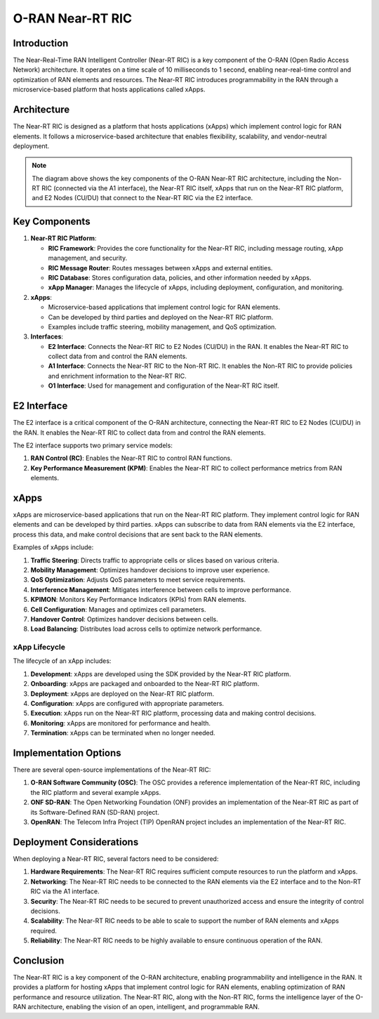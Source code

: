 O-RAN Near-RT RIC
=======================================

Introduction
-----------
The Near-Real-Time RAN Intelligent Controller (Near-RT RIC) is a key component of the O-RAN (Open Radio Access Network) architecture. It operates on a time scale of 10 milliseconds to 1 second, enabling near-real-time control and optimization of RAN elements and resources. The Near-RT RIC introduces programmability in the RAN through a microservice-based platform that hosts applications called xApps.

Architecture
-----------
The Near-RT RIC is designed as a platform that hosts applications (xApps) which implement control logic for RAN elements. It follows a microservice-based architecture that enables flexibility, scalability, and vendor-neutral deployment.

.. image:: ../../images-oran/near_rt_arch.png
   :alt: O-RAN Near-RT RIC Architecture
   :align: center
   :scale: 70%

.. note::
   The diagram above shows the key components of the O-RAN Near-RT RIC architecture, including the Non-RT RIC (connected via the A1 interface), the Near-RT RIC itself, xApps that run on the Near-RT RIC platform, and E2 Nodes (CU/DU) that connect to the Near-RT RIC via the E2 interface.

Key Components
-------------

1. **Near-RT RIC Platform**:

   - **RIC Framework**: Provides the core functionality for the Near-RT RIC, including message routing, xApp management, and security.
   - **RIC Message Router**: Routes messages between xApps and external entities.
   - **RIC Database**: Stores configuration data, policies, and other information needed by xApps.
   - **xApp Manager**: Manages the lifecycle of xApps, including deployment, configuration, and monitoring.

2. **xApps**:

   - Microservice-based applications that implement control logic for RAN elements.
   - Can be developed by third parties and deployed on the Near-RT RIC platform.
   - Examples include traffic steering, mobility management, and QoS optimization.

3. **Interfaces**:

   - **E2 Interface**: Connects the Near-RT RIC to E2 Nodes (CU/DU) in the RAN. It enables the Near-RT RIC to collect data from and control the RAN elements.
   - **A1 Interface**: Connects the Near-RT RIC to the Non-RT RIC. It enables the Non-RT RIC to provide policies and enrichment information to the Near-RT RIC.
   - **O1 Interface**: Used for management and configuration of the Near-RT RIC itself.

E2 Interface
-----------
The E2 interface is a critical component of the O-RAN architecture, connecting the Near-RT RIC to E2 Nodes (CU/DU) in the RAN. It enables the Near-RT RIC to collect data from and control the RAN elements.

The E2 interface supports two primary service models:

1. **RAN Control (RC)**: Enables the Near-RT RIC to control RAN functions.
2. **Key Performance Measurement (KPM)**: Enables the Near-RT RIC to collect performance metrics from RAN elements.

xApps
-----
xApps are microservice-based applications that run on the Near-RT RIC platform. They implement control logic for RAN elements and can be developed by third parties. xApps can subscribe to data from RAN elements via the E2 interface, process this data, and make control decisions that are sent back to the RAN elements.

Examples of xApps include:

1. **Traffic Steering**: Directs traffic to appropriate cells or slices based on various criteria.
2. **Mobility Management**: Optimizes handover decisions to improve user experience.
3. **QoS Optimization**: Adjusts QoS parameters to meet service requirements.
4. **Interference Management**: Mitigates interference between cells to improve performance.
5. **KPIMON**: Monitors Key Performance Indicators (KPIs) from RAN elements.
6. **Cell Configuration**: Manages and optimizes cell parameters.
7. **Handover Control**: Optimizes handover decisions between cells.
8. **Load Balancing**: Distributes load across cells to optimize network performance.

xApp Lifecycle
~~~~~~~~~~~~~
The lifecycle of an xApp includes:

1. **Development**: xApps are developed using the SDK provided by the Near-RT RIC platform.
2. **Onboarding**: xApps are packaged and onboarded to the Near-RT RIC platform.
3. **Deployment**: xApps are deployed on the Near-RT RIC platform.
4. **Configuration**: xApps are configured with appropriate parameters.
5. **Execution**: xApps run on the Near-RT RIC platform, processing data and making control decisions.
6. **Monitoring**: xApps are monitored for performance and health.
7. **Termination**: xApps can be terminated when no longer needed.

Implementation Options
---------------------
There are several open-source implementations of the Near-RT RIC:

1. **O-RAN Software Community (OSC)**: The OSC provides a reference implementation of the Near-RT RIC, including the RIC platform and several example xApps.
2. **ONF SD-RAN**: The Open Networking Foundation (ONF) provides an implementation of the Near-RT RIC as part of its Software-Defined RAN (SD-RAN) project.
3. **OpenRAN**: The Telecom Infra Project (TIP) OpenRAN project includes an implementation of the Near-RT RIC.

Deployment Considerations
------------------------
When deploying a Near-RT RIC, several factors need to be considered:

1. **Hardware Requirements**: The Near-RT RIC requires sufficient compute resources to run the platform and xApps.
2. **Networking**: The Near-RT RIC needs to be connected to the RAN elements via the E2 interface and to the Non-RT RIC via the A1 interface.
3. **Security**: The Near-RT RIC needs to be secured to prevent unauthorized access and ensure the integrity of control decisions.
4. **Scalability**: The Near-RT RIC needs to be able to scale to support the number of RAN elements and xApps required.
5. **Reliability**: The Near-RT RIC needs to be highly available to ensure continuous operation of the RAN.

Conclusion
---------
The Near-RT RIC is a key component of the O-RAN architecture, enabling programmability and intelligence in the RAN. It provides a platform for hosting xApps that implement control logic for RAN elements, enabling optimization of RAN performance and resource utilization. The Near-RT RIC, along with the Non-RT RIC, forms the intelligence layer of the O-RAN architecture, enabling the vision of an open, intelligent, and programmable RAN.
